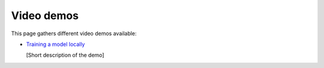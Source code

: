 Video demos
-----------

This page gathers different video demos available:

.. _video-demo_train-locally:

* `Training a model locally <https://www.youtube.com/watch?v=EP594ac3ZHw&feature=youtu.be>`_

  [Short description of the demo]
